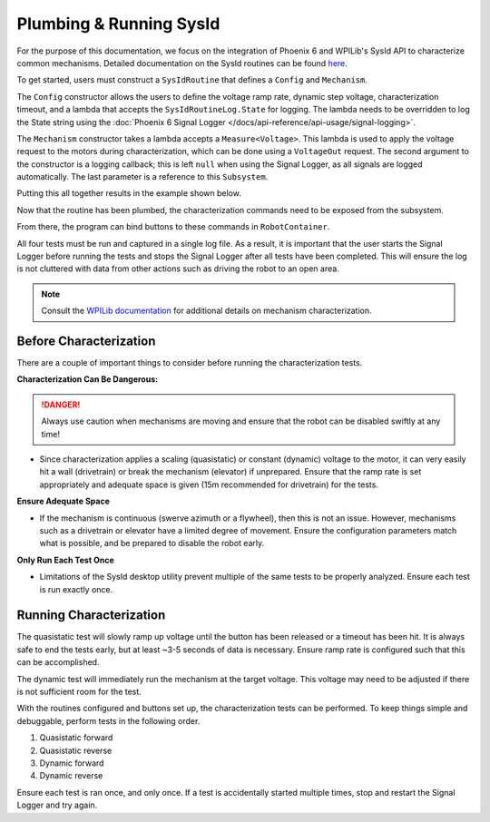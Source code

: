 Plumbing & Running SysId
========================

For the purpose of this documentation, we focus on the integration of Phoenix 6 and WPILib's SysId API to characterize common mechanisms. Detailed documentation on the SysId routines can be found `here <https://docs.wpilib.org/en/stable/docs/software/advanced-controls/system-identification/introduction.html>`__.

To get started, users must construct a ``SysIdRoutine`` that defines a ``Config`` and ``Mechanism``.

The ``Config`` constructor allows the users to define the voltage ramp rate, dynamic step voltage, characterization timeout, and a lambda that accepts the ``SysIdRoutineLog.State`` for logging. The lambda needs to be overridden to log the State string using the :doc:`Phoenix 6 Signal Logger </docs/api-reference/api-usage/signal-logging>`.

The ``Mechanism`` constructor takes a lambda accepts a ``Measure<Voltage>``. This lambda is used to apply the voltage request to the motors during characterization, which can be done using a ``VoltageOut`` request. The second argument to the constructor is a logging callback; this is left ``null`` when using the Signal Logger, as all signals are logged automatically. The last parameter is a reference to this ``Subsystem``.

Putting this all together results in the example shown below.

.. tab-set::

   .. tab-item:: Java
      :sync: java

      .. code-block:: java

         private final TalonFX m_motor = new TalonFX(0);
         private final VoltageOut m_voltReq = new VoltageOut(0.0);

         private final SysIdRoutine m_sysIdRoutine =
            new SysIdRoutine(
               new SysIdRoutine.Config(
                  null,        // Use default ramp rate (1 V/s)
                  Volts.of(4), // Reduce dynamic step voltage to 4 to prevent brownout
                  null,        // Use default timeout (10 s)
                               // Log state with Phoenix SignalLogger class
                  (state) -> SignalLogger.writeString("state", state.toString())
               ),
               new SysIdRoutine.Mechanism(
                  (volts) -> m_motor.setControl(m_voltReq.withOutput(volts.in(Volts))),
                  null,
                  this
               )
            );

   .. tab-item:: C++
      :sync: C++

      .. code-block:: cpp

         hardware::TalonFX m_motor{0};
         controls::VoltageOut m_voltReq{0_V};

         frc2::sysid::SysIdRoutine m_sysIdRoutine{
            frc2::sysid::Config{
               std::nullopt,  // Use default ramp rate (1 V/s)
               4_V,           // Reduce dynamic step voltage to 4 to prevent brownout
               std::nullopt,  // Use default timeout (10 s)
                              // Log state with Phoenix SignalLogger class
               [](frc::sysid::State state)
               {
                  SignalLogger::WriteString("state", frc::sysid::SysIdRoutineLog::StateEnumToString(state));
               }
            },
            frc2::sysid::Mechanism{
               [this](units::volt_t volts) { m_motor.SetControl(m_voltReq.WithOutput(volts)); },
               [](auto) {},
               this
            }
         };

   .. tab-item:: Python
      :sync: Python

      .. code-block:: python

         self.motor = hardware.TalonFX(0)
         self.voltage_req = controls.VoltageOut(0)

         self.sys_id_routine = SysIdRoutine(
            SysIdRoutine.Config(
               # Use default ramp rate (1 V/s) and timeout (10 s)
               # Reduce dynamic voltage to 4 to prevent brownout
               stepVoltage = 4.0,
               # Log state with Phoenix SignalLogger class
               recordState = lambda state: SignalLogger.write_string("state", SysIdRoutineLog.stateEnumToString(state))
            ),
            SysIdRoutine.Mechanism(
               lambda volts: self.motor.set_control(self.voltage_req.with_output(volts)),
               lambda log: None,
               self
            )
         )

Now that the routine has been plumbed, the characterization commands need to be exposed from the subsystem.

.. tab-set::

   .. tab-item:: Java
      :sync: java

      .. code-block:: java

         public Command sysIdQuasistatic(SysIdRoutine.Direction direction) {
            return m_sysIdRoutine.quasistatic(direction);
         }

         public Command sysIdDynamic(SysIdRoutine.Direction direction) {
            return m_sysIdRoutine.dynamic(direction);
         }

   .. tab-item:: C++
      :sync: C++

      .. code-block:: cpp

         frc2::CommandPtr SysIdQuasistatic(frc2::sysid::Direction direction)
         {
            return m_sysIdRoutine.Quasistatic(direction);
         }

         frc2::CommandPtr SysIdDynamic(frc2::sysid::Direction direction)
         {
            return m_sysIdRoutine.Dynamic(direction);
         }

   .. tab-item:: Python
      :sync: Python

      .. code-block:: python

         def sys_id_quasistatic(self, direction: SysIdRoutine.Direction) -> Command:
            return self.sys_id_routine.quasistatic(direction)
         
         def sys_id_dynamic(self, direction: SysIdRoutine.Direction) -> Command:
            return self.sys_id_routine.dynamic(direction)

From there, the program can bind buttons to these commands in ``RobotContainer``.

.. tab-set::

   .. tab-item:: Java
      :sync: java

      .. code-block:: java

         m_joystick.leftBumper().onTrue(Commands.runOnce(SignalLogger::start));
         m_joystick.rightBumper().onTrue(Commands.runOnce(SignalLogger::stop));

         /*
          * Joystick Y = quasistatic forward
          * Joystick A = quasistatic reverse
          * Joystick B = dynamic forward
          * Joystick X = dyanmic reverse
          */
         m_joystick.y().whileTrue(m_mechanism.sysIdQuasistatic(SysIdRoutine.Direction.kForward));
         m_joystick.a().whileTrue(m_mechanism.sysIdQuasistatic(SysIdRoutine.Direction.kReverse));
         m_joystick.b().whileTrue(m_mechanism.sysIdDynamic(SysIdRoutine.Direction.kForward));
         m_joystick.x().whileTrue(m_mechanism.sysIdDynamic(SysIdRoutine.Direction.kReverse));

   .. tab-item:: C++
      :sync: C++

      .. code-block:: cpp

         m_joystick.LeftBumper().OnTrue(frc2::cmd::RunOnce(SignalLogger::Start));
         m_joystick.RightBumper().OnTrue(frc2::cmd::RunOnce(SignalLogger::Stop));

         /*
          * Joystick Y = quasistatic forward
          * Joystick A = quasistatic reverse
          * Joystick B = dynamic forward
          * Joystick X = dynamic reverse
          */
         m_joystick.Y().WhileTrue(m_mechanism.SysIdQuasistatic(frc2::sysid::Direction::kForward));
         m_joystick.A().WhileTrue(m_mechanism.SysIdQuasistatic(frc2::sysid::Direction::kReverse));
         m_joystick.B().WhileTrue(m_mechanism.SysIdDynamic(frc2::sysid::Direction::kForward));
         m_joystick.X().WhileTrue(m_mechanism.SysIdDynamic(frc2::sysid::Direction::kReverse));

   .. tab-item:: Python
      :sync: Python

      .. code-block:: python

         self.joystick.leftBumper().onTrue(cmd.runOnce(SignalLogger.start))
         self.joystick.rightBumper().onTrue(cmd.runOnce(SignalLogger.stop))

         # Joystick Y = quasistatic forward
         # Joystick A = quasistatic reverse
         # Joystick B = dynamic forward
         # Joystick X = dynamic reverse
         self.joystick.y().whileTrue(self.mechanism.sys_id_quasistatic(SysIdRoutine.Direction.kForward))
         self.joystick.a().whileTrue(self.mechanism.sys_id_quasistatic(SysIdRoutine.Direction.kReverse))
         self.joystick.b().whileTrue(self.mechanism.sys_id_dynamic(SysIdRoutine.Direction.kForward))
         self.joystick.x().whileTrue(self.mechanism.sys_id_dynamic(SysIdRoutine.Direction.kReverse))

All four tests must be run and captured in a single log file. As a result, it is important that the user starts the Signal Logger before running the tests and stops the Signal Logger after all tests have been completed. This will ensure the log is not cluttered with data from other actions such as driving the robot to an open area.

.. note:: Consult the `WPILib documentation <https://docs.wpilib.org/en/stable/docs/software/advanced-controls/system-identification/index.html>`__ for additional details on mechanism characterization.

Before Characterization
-----------------------

There are a couple of important things to consider before running the characterization tests.

**Characterization Can Be Dangerous:**

.. danger:: Always use caution when mechanisms are moving and ensure that the robot can be disabled swiftly at any time!

- Since characterization applies a scaling (quasistatic) or constant (dynamic) voltage to the motor, it can very easily hit a wall (drivetrain) or break the mechanism (elevator) if unprepared. Ensure that the ramp rate is set appropriately and adequate space is given (15m recommended for drivetrain) for the tests.

**Ensure Adequate Space**

- If the mechanism is continuous (swerve azimuth or a flywheel), then this is not an issue. However, mechanisms such as a drivetrain or elevator have a limited degree of movement. Ensure the configuration parameters match what is possible, and be prepared to disable the robot early.

**Only Run Each Test Once**

- Limitations of the SysId desktop utility prevent multiple of the same tests to be properly analyzed. Ensure each test is run exactly once.

Running Characterization
------------------------

The quasistatic test will slowly ramp up voltage until the button has been released or a timeout has been hit. It is always safe to end the tests early, but at least ~3-5 seconds of data is necessary. Ensure ramp rate is configured such that this can be accomplished.

The dynamic test will immediately run the mechanism at the target voltage. This voltage may need to be adjusted if there is not sufficient room for the test.

With the routines configured and buttons set up, the characterization tests can be performed. To keep things simple and debuggable, perform tests in the following order.

1. Quasistatic forward
2. Quasistatic reverse
3. Dynamic forward
4. Dynamic reverse

Ensure each test is ran once, and only once. If a test is accidentally started multiple times, stop and restart the Signal Logger and try again.
